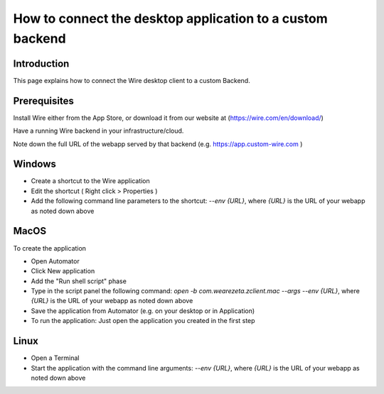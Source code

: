 How to connect the desktop application to a custom backend
========================================================

Introduction
------------

This page explains how to connect the Wire desktop client to a custom Backend.

Prerequisites
--------------

Install Wire either from the App Store, or download it from our website at (https://wire.com/en/download/)

Have a running Wire backend in your infrastructure/cloud. 

Note down the full URL of the webapp served by that backend (e.g. https://app.custom-wire.com )

Windows
-------

- Create a shortcut to the Wire application
- Edit the shortcut ( Right click > Properties )
- Add the following command line parameters to the shortcut: `--env {URL}`, where `{URL}` is the URL of your webapp as noted down above

MacOS
-----

To create the application

- Open Automator 
- Click New application
- Add the "Run shell script" phase
- Type in the script panel the following command: `open -b com.wearezeta.zclient.mac --args --env {URL}`, where `{URL}` is the URL of your webapp as noted down above
- Save the application from Automator (e.g. on your desktop or in Application)
- To run the application: Just open the application you created in the first step

Linux
-----

- Open a Terminal
- Start the application with the command line arguments: `--env {URL}`, where `{URL}` is the URL of your webapp as noted down above

